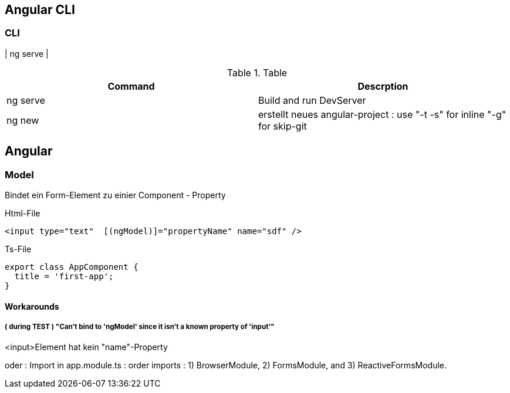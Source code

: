 == Angular CLI

=== CLI

| ng serve |

.Table
|===
|Command|Descrption

|ng serve | Build and run DevServer
|ng new | erstellt neues angular-project : use "-t -s" for inline "-g" for skip-git

|===

== Angular

=== Model

Bindet ein Form-Element zu einier Component - Property

.Html-File
[source,angular2html]
<input type="text"  [(ngModel)]="propertyName" name="sdf" />

.Ts-File
[source,typescript]
export class AppComponent {
  title = 'first-app';
}

==== Workarounds

===== ( during TEST ) "Can't bind to 'ngModel' since it isn't a known property of 'input'"

<input>Element hat kein "name"-Property

oder :
Import in app.module.ts : order imports : 1) BrowserModule, 2) FormsModule, and 3) ReactiveFormsModule.

